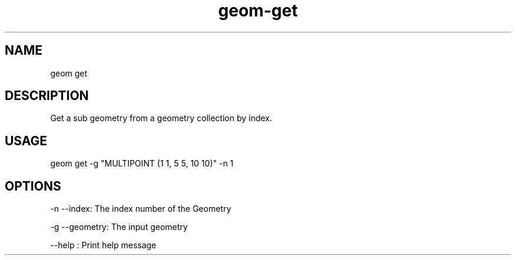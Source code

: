 .TH "geom-get" "1" "4 May 2012" "version 0.1"
.SH NAME
geom get
.SH DESCRIPTION
Get a sub geometry from a geometry collection by index.
.SH USAGE
geom get -g "MULTIPOINT (1 1, 5 5, 10 10)" -n 1
.SH OPTIONS
-n --index: The index number of the Geometry
.PP
-g --geometry: The input geometry
.PP
--help : Print help message
.PP
